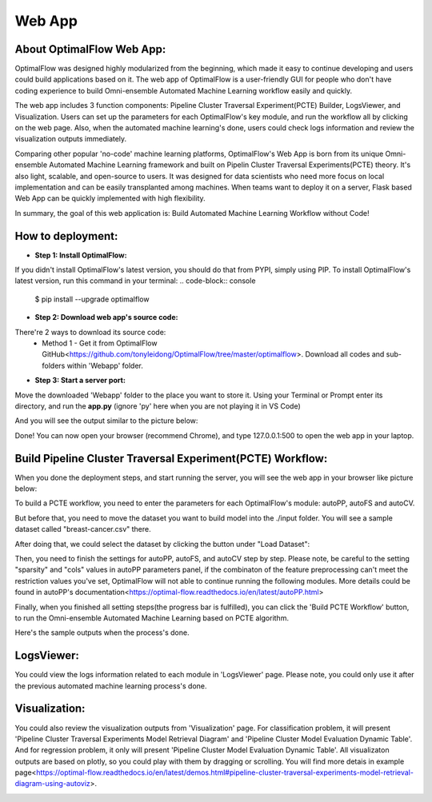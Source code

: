 ========
Web App 
========

About OptimalFlow Web App:
---------------------------
OptimalFlow was designed highly modularized from the beginning, which made it easy to continue developing and users could build applications based on it. The web app of OptimalFlow is a user-friendly GUI for people who don't have coding experience to build Omni-ensemble Automated Machine Learning workflow easily and quickly.

.. image:: webapp-pcte-initial.PNG
   :width: 500

The web app includes 3 function components: Pipeline Cluster Traversal Experiment(PCTE) Builder, LogsViewer, and Visualization. Users can set up the parameters for each OptimalFlow's key module, and run the workflow all by clicking on the web page. Also, when the automated machine learning's done, users could check logs information and review the visualization outputs immediately.

Comparing other popular 'no-code' machine learning platforms, OptimalFlow's Web App is born from its unique Omni-ensemble Automated Machine Learning framework and built on Pipelin Cluster Traversal Experiments(PCTE) theory. It's also light, scalable, and open-source to users. It was designed for data scientists who need more focus on local implementation and can be easily transplanted among machines. When teams want to deploy it on a server, Flask based Web App can be quickly implemented with high flexibility.

In summary, the goal of this web application is: Build Automated Machine Learning Workflow without Code!

How to deployment:
------------------
* **Step 1: Install OptimalFlow:** 
If you didn't install OptimalFlow's latest version, you should do that from PYPI, simply using PIP.
To install OptimalFlow's latest version, run this command in your terminal:
.. code-block:: console

    $ pip install --upgrade optimalflow


* **Step 2: Download web app's source code:**
There're 2 ways to download its source code:
    * Method 1 - Get it from OptimalFlow GitHub<https://github.com/tonyleidong/OptimalFlow/tree/master/optimalflow>. Download all codes and sub-folders within 'Webapp' folder.

.. image:: webapp-deployment-0.PNG
   :width: 500

    * Method 2 - Get from OptimalFlow's package. You could find it in you Python core folder. Here's the example where you can find the 'Webapp' folder.

.. image:: webapp-deployment-1.PNG
   :width: 500  

* **Step 3: Start a server port:**
Move the downloaded 'Webapp' folder to the place you want to store it. Using your Terminal or Prompt enter its directory, and run the **app.py** (ignore 'py' here when you are not playing it in VS Code)

.. image:: webapp-deployment-2.PNG
   :width: 500 

And you will see the output similar to the picture below:

.. image:: webapp-deployment-3.PNG
   :width: 500 

Done! You can now open your browser (recommend Chrome), and type 127.0.0.1:500 to open the web app in your laptop.

Build Pipeline Cluster Traversal Experiment(PCTE) Workflow:
-----------------------------------------------------------

When you done the deployment steps, and start running the server, you will see the web app in your browser like picture below:

.. image:: webapp-pcte-initial.PNG
   :width: 500

To build a PCTE workflow, you need to enter the parameters for each OptimalFlow's module: autoPP, autoFS and autoCV.

But before that, you need to move the dataset you want to build model into the ./input folder. You will see a sample dataset called "breast-cancer.csv" there.

After doing that, we could select the dataset by clicking the button under "Load Dataset":

.. image:: webapp-pcte-load-data.PNG
   :width: 500

Then, you need to finish the settings for autoPP, autoFS, and autoCV step by step. Please note, be careful to the setting "sparsity" and "cols" values in autoPP parameters panel, if the combinaton of the feature preprocessing can't meet the restriction values you've set, OptimalFlow will not able to continue running the following modules. More details could be found in autoPP's documentation<https://optimal-flow.readthedocs.io/en/latest/autoPP.html>

.. image:: webapp-pcte-set-autoPP.PNG
   :width: 500


.. image:: webapp-pcte-set-autoFS.PNG
   :width: 500

.. image:: webapp-pcte-set-autoCV.PNG
   :width: 500


Finally, when you finished all setting steps(the progress bar is fulfilled), you can click the 'Build PCTE Workflow' button, to run the Omni-ensemble Automated Machine Learning based on PCTE algorithm.

.. image:: webapp-pcte-start-run.PNG
   :width: 500

Here's the sample outputs when the process's done.

.. image:: webapp-pcte-end-run.PNG
   :width: 500

LogsViewer:
-------------
You could view the logs information related to each module in 'LogsViewer' page. Please note, you could only use it after the previous automated machine learning process's done. 

.. image:: Webapp-LogsViewer.PNG
   :width: 500

Visualization:
--------------

You could also review the visualization outputs from 'Visualization' page. For classification problem, it will present 'Pipeline Cluster Traversal Experiments Model Retrieval Diagram' and 'Pipeline Cluster Model Evaluation Dynamic Table'. And for regression problem, it only will present 'Pipeline Cluster Model Evaluation Dynamic Table'. All visualizaton outputs are based on plotly, so you could play with them by dragging or scrolling. You will find more detais in example page<https://optimal-flow.readthedocs.io/en/latest/demos.html#pipeline-cluster-traversal-experiments-model-retrieval-diagram-using-autoviz>.

.. image:: webapp-Visualization.PNG
   :width: 500
